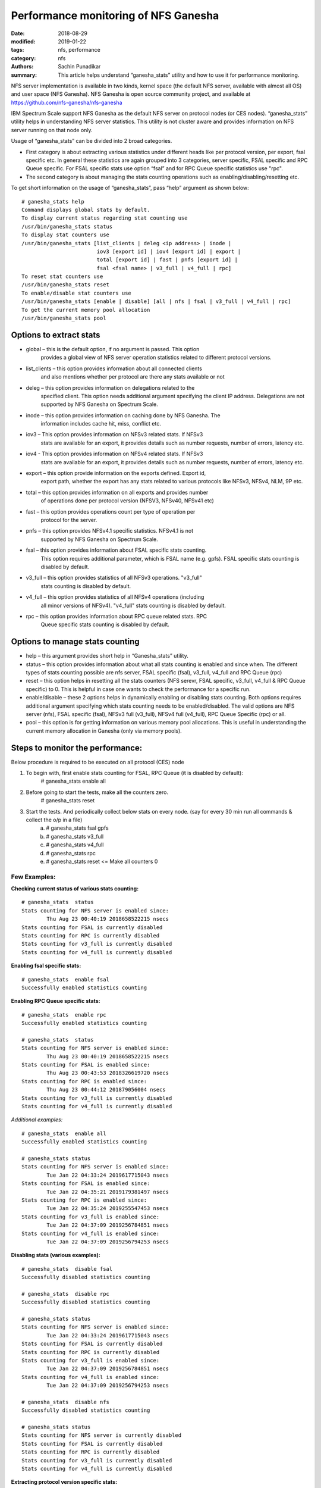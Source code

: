 =====================================
Performance monitoring of NFS Ganesha
=====================================

:date: 2018-08-29
:modified: 2019-01-22
:tags: nfs, performance
:category: nfs
:authors: Sachin Punadikar
:summary: This article helps understand “ganesha_stats” utility and how to
    use it for performance monitoring.


NFS server implementation is available in two kinds, kernel space (the default
NFS server, available with almost all OS) and user space (NFS Ganesha). NFS
Ganesha is open source community project, and available at
https://github.com/nfs-ganesha/nfs-ganesha

IBM Spectrum Scale support NFS Ganesha as the default NFS server on protocol
nodes (or CES nodes). “ganesha_stats” utility helps in understanding NFS
server statistics. This utility is not cluster aware and provides information
on NFS server running on that node only.

Usage of “ganesha_stats” can be divided into 2 broad categories. 

- First category is about extracting various statistics under different heads
  like per protocol version, per export, fsal specific etc. In general these
  statistics are again grouped into 3 categories, server specific, FSAL specific
  and RPC Queue specific. For FSAL specific stats use option “fsal” and for
  RPC Queue specific statistics use "rpc".
- The second category is about managing the stats counting operations such as
  enabling/disabling/resetting etc.


To get short information on the usage of “ganesha_stats”, pass “help” argument
as shown below::

        # ganesha_stats help
        Command displays global stats by default.
        To display current status regarding stat counting use 
        /usr/bin/ganesha_stats status 
        To display stat counters use 
        /usr/bin/ganesha_stats [list_clients | deleg <ip address> | inode |
                                iov3 [export id] | iov4 [export id] | export |
                                total [export id] | fast | pnfs [export id] |
                                fsal <fsal name> | v3_full | v4_full | rpc] 
        To reset stat counters use 
        /usr/bin/ganesha_stats reset 
        To enable/disable stat counters use 
        /usr/bin/ganesha_stats [enable | disable] [all | nfs | fsal | v3_full | v4_full | rpc] 
        To get the current memory pool allocation
        /usr/bin/ganesha_stats pool


Options to extract stats
------------------------

- global – this is the default option, if no argument is passed. This option
    provides a global view of NFS server operation statistics related
    to different protocol versions.
- list_clients – this option provides information about all connected clients
    and also mentions whether per protocol are there any stats available or not
- deleg – this option provides information on delegations related to the
    specified client. This option needs additional argument specifying the
    client IP address. Delegations are not supported by NFS Ganesha on Spectrum
    Scale.
- inode – this option provides information on caching done by NFS Ganesha. The
    information includes cache hit, miss, conflict etc.
- iov3 – This option provides information on NFSv3 related stats. If NFSv3
    stats are available for an export, it provides details such as number
    requests, number of errors, latency etc.
- iov4 - This option provides information on NFSv4 related stats. If NFSv3
    stats are available for an export, it provides details such as number
    requests, number of errors, latency etc.
- export – this option provide information on the exports defined. Export id,
    export path, whether the export has any stats related to various protocols
    like NFSv3, NFSv4, NLM, 9P etc.
- total – this option provides information on all exports and provides number
    of operations done per protocol version (NFSV3, NFSv40, NFSv41 etc)
- fast – this option provides operations count per type of operation per
    protocol for the server.
- pnfs – this option provides NFSv4.1 specific statistics. NFSv4.1 is not
    supported by NFS Ganesha on Spectrum Scale.
- fsal – this option provides information about FSAL specific stats counting.
    This option requires additional parameter, which is FSAL name (e.g. gpfs).
    FSAL specific stats counting is disabled by default.
- v3_full – this option provides statistics of all NFSv3 operations. "v3_full"
    stats counting is disabled by default.
- v4_full – this option provides statistics of all NFSv4 operations (including
    all minor versions of NFSv4). "v4_full" stats counting is disabled by
    default.
- rpc – this option provides information about RPC queue related stats. RPC
    Queue specific stats counting is disabled by default.

Options to manage stats counting
--------------------------------

- help – this argument provides short help in “Ganesha_stats” utility.
- status – this option provides information about what all stats counting is
  enabled and since when. The different types of stats counting possible are
  nfs server, FSAL specific (fsal), v3_full, v4_full and RPC Queue (rpc)
- reset – this option helps in resetting all the stats counters (NFS serevr,
  FSAL specific, v3_full, v4_full & RPC Queue specific) to 0. This is helpful
  in case one wants to check the performance for a specific run.
- enable/disable – these 2 options helps in dynamically enabling or disabling
  stats counting. Both options requires additional argument specifying which
  stats counting needs to be enabled/disabled. The valid options are NFS server
  (nfs), FSAL specific (fsal), NFSv3 full (v3_full), NFSv4 full (v4_full), RPC
  Queue Specific (rpc) or all.
- pool – this option is for getting information on various memory pool
  allocations. This is useful in understanding the current memory allocation in
  Ganesha (only via memory pools).


Steps to monitor the performance:
---------------------------------
Below procedure is required to be executed on all protocol (CES) node

1. To begin with, first enable stats counting for FSAL, RPC Queue (it is disabled by default):
    # ganesha_stats enable all
2. Before going to start the tests, make all the counters zero.
    # ganesha_stats reset
3. Start the tests. And periodically collect below stats on every node. (say for every 30 min run all commands & collect the o/p in a file)
    a) # ganesha_stats fsal gpfs
    b) # ganesha_stats v3_full
    c) # ganesha_stats v4_full
    d) # ganesha_stats rpc
    e) # ganesha_stats reset  <= Make all counters 0


Few Examples:
=============

**Checking current status of various stats counting:**
::

    # ganesha_stats  status
    Stats counting for NFS server is enabled since:
            Thu Aug 23 00:40:19 2018658522215 nsecs
    Stats counting for FSAL is currently disabled
    Stats counting for RPC is currently disabled
    Stats counting for v3_full is currently disabled
    Stats counting for v4_full is currently disabled


**Enabling fsal specific stats:**
::

    # ganesha_stats  enable fsal
    Successfully enabled statistics counting


**Enabling RPC Queue specific stats:**
::

    # ganesha_stats  enable rpc
    Successfully enabled statistics counting

    # ganesha_stats  status
    Stats counting for NFS server is enabled since:
            Thu Aug 23 00:40:19 2018658522215 nsecs
    Stats counting for FSAL is enabled since:
            Thu Aug 23 00:43:53 2018326619720 nsecs
    Stats counting for RPC is enabled since:
            Thu Aug 23 00:44:12 201879056004 nsecs
    Stats counting for v3_full is currently disabled
    Stats counting for v4_full is currently disabled

*Additional examples:*
::

    # ganesha_stats  enable all
    Successfully enabled statistics counting

    # ganesha_stats status
    Stats counting for NFS server is enabled since: 
            Tue Jan 22 04:33:24 2019617715043 nsecs
    Stats counting for FSAL is enabled since: 
            Tue Jan 22 04:35:21 2019179381497 nsecs
    Stats counting for RPC is enabled since: 
            Tue Jan 22 04:35:24 2019255547453 nsecs
    Stats counting for v3_full is enabled since: 
            Tue Jan 22 04:37:09 2019256784851 nsecs
    Stats counting for v4_full is enabled since: 
            Tue Jan 22 04:37:09 2019256794253 nsecs


**Disabling stats (various examples):**
::

    # ganesha_stats  disable fsal
    Successfully disabled statistics counting

    # ganesha_stats  disable rpc
    Successfully disabled statistics counting

    # ganesha_stats status
    Stats counting for NFS server is enabled since: 
            Tue Jan 22 04:33:24 2019617715043 nsecs
    Stats counting for FSAL is currently disabled 
    Stats counting for RPC is currently disabled 
    Stats counting for v3_full is enabled since: 
            Tue Jan 22 04:37:09 2019256784851 nsecs
    Stats counting for v4_full is enabled since: 
            Tue Jan 22 04:37:09 2019256794253 nsecs

    # ganesha_stats  disable nfs
    Successfully disabled statistics counting

    # ganesha_stats status
    Stats counting for NFS server is currently disabled
    Stats counting for FSAL is currently disabled
    Stats counting for RPC is currently disabled
    Stats counting for v3_full is currently disabled
    Stats counting for v4_full is currently disabled


**Extracting protocol version specific stats:**
::

    # ganesha_stats v3_full
    NFSv3 Detailed statistics 
    Timestamp: Mon Jan 28 02:29:07 2019127096098 nsecs
    
    Operation Details                         |  Operation Latency                     |  Queue Latency
    ==========================================|========================================|=======================================
    Name            Total     Error      Dups |       Avg          Min           Max   |      Avg          Min           Max
    GETATTR            38         0         0 |     0.025362     0.010524     0.062460 |     0.018227     0.010014     0.026622
    SETATTR            10         0         0 |     1.288499     0.037150     5.801209 |     0.014868     0.009758     0.019687
    LOOKUP             16         0         0 |     0.065190     0.022066     0.134778 |     0.015255     0.009498     0.021964
    ACCESS             18         0         0 |     0.040911     0.012051     0.107734 |     0.018004     0.009885     0.042911
    READLINK            2         0         0 |     0.023475     0.023355     0.023596 |     0.017976     0.017347     0.018606
    READ                1         0         0 |     0.120613     0.120613     0.120613 |     0.010775     0.010775     0.010775
    WRITE               3         0         0 |     3.476515     0.943374     8.482333 |     0.015313     0.009988     0.019987
    CREATE              6         0         0 |    11.567501     0.875509    30.555752 |     0.017923     0.009620     0.036535
    REMOVE              5         0         0 |     1.005996     0.746162     1.141283 |     0.015108     0.009572     0.016710
    RENAME              1         0         0 |     2.538460     2.538460     2.538460 |     0.017815     0.017815     0.017815
    READDIRPLUS         5         0         0 |     0.281475     0.081980     0.905870 |     0.015604     0.011688     0.019417
    FSINFO              2         0         0 |     0.027047     0.012406     0.041689 |     0.010651     0.009803     0.011498
    PATHCONF            1         0         0 |     0.015112     0.015112     0.015112 |     0.010001     0.010001     0.010001

    # ganesha_stats v4_full
    NFSv4 Detailed statistics 
    Timestamp: Mon Jan 28 02:15:55 2019730861583 nsecs
    
    Operation Details                |  Operation Latency                     |  Queue Latency
    =================================|========================================|=======================================
    Name            Total     Error  |       Avg          Min           Max   |      Avg          Min           Max
    ACCESS              9         0 |     1.651072     0.020832    13.459373 |     0.020437     0.010946     0.061527
    CLOSE               8         0 |     0.062840     0.041341     0.133258 |     0.016127     0.011833     0.019749
    GETATTR           105         0 |     4.871099     0.020337   240.538668 |     0.017594     0.009267     0.061527
    GETFH              13         0 |    23.957723     0.037377   240.525346 |     0.014735     0.010946     0.017215
    LOOKUP              9         4 |     5.350111     0.035836    47.339675 |     0.016598     0.011479     0.028909
    OPEN               10         2 |    26.402119     0.071451   240.520741 |     0.015650     0.010946     0.017569
    OPEN_CONFIRM         1         0 |     0.043296     0.043296     0.043296 |     0.017917     0.017917     0.017917
    PUTFH             129         0 |     0.022270     0.011216     0.056945 |     0.017441     0.009267     0.061527
    READ                1         0 |     0.072095     0.072095     0.072095 |     0.009897     0.009897     0.009897
    READDIR             7         0 |    53.390574     0.049417   371.719512 |     0.018707     0.010025     0.039433
    READLINK            2         0 |     0.046855     0.045692     0.048018 |     0.014764     0.011391     0.018138
    REMOVE              5         0 |    36.401128     0.745786   146.347221 |     0.015334     0.011325     0.019788
    RENAME              1         0 |   180.708608   180.708608   180.708608 |     0.011648     0.011648     0.011648
    RENEW               2         0 |     0.024271     0.021181     0.027362 |     0.016085     0.015863     0.016308
    SAVEFH              1         0 |     0.024527     0.024527     0.024527 |     0.011648     0.011648     0.011648
    SETATTR             9         0 |    15.815532     0.969664    38.574486 |     0.016131     0.010168     0.020155
    WRITE               3         0 |    17.976211     8.583815    23.993364 |     0.014148     0.010053     0.017343


**Extracting fsal specific stats (considering fsal stats counting already enabled):**
::

    # ganesha_stats fsal gpfs
    Timestamp: Thu Aug 23 00:37:14 2018554766976 nsecs
    FSAL Name - GPFS
    FSAL Stats (response time in milliseconds):
            Op-Name         Total     Res:Avg         Min           Max
    NAME_TO_HANDLE             45     0.037271     0.001532     1.460589
    OPEN_BY_HANDLE             57     1.226331     0.005179    59.483080
    GET_XSTAT                 436     0.027083     0.001211     9.457173
    SET_XSTAT                  12     5.177517     0.836911    20.598806
    CLOSE_FILE                 10     0.014505     0.006658     0.064869
    RENAME_BY_FH                1    85.685211    85.685211    85.685211
    STAT_BY_NAME                6     0.007922     0.006331     0.011113
    UNLINK_BY_NAME              5     5.621457     1.163010    12.988609
    CREATE_BY_NAME              5    30.377444     1.020835   101.153596
    READ_BY_FD                  2     0.015599     0.012296     0.018902
    WRITE_BY_FD                 3    11.512359     1.477251    28.555763



**Extracting Getting RPC Queue specific stats (assuming it is already enabled):**
::

    # ganesha_stats rpc
    Timestamp: Mon Jan 28 02:16:51 2019898043588 nsecs
    
    RPC Receive Queue Statistics (4 Queues): 
        Pending Requests   :         0
        Completed Requests :       132
     QueueName       Pending  Complete      Avg wait      Max wait  (Milliseconds)
    REQ_Q_MOUNT                0         0      0.000000      0.000000
    REQ_Q_CALL                 0         0      0.000000      0.000000
    REQ_Q_LOW_LATENCY          0       107      0.015309      0.059700
    REQ_Q_HIGH_LATENCY         0        25      0.013215      0.023032
    
    
    RPC Send Queue Status (Milliseconds):
        RPCs sent -              132
        Avg wait time -     0.000405
        Max wait time -     0.000944

**Resetting the stats:**
::

    # ganesha_stats  reset
    Successfully resetted statistics counters


